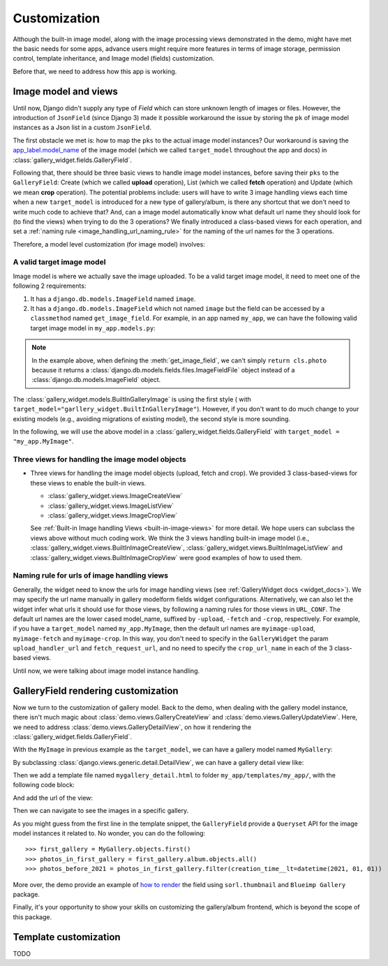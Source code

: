 Customization
===============

Although the built-in image model, along with the image processing views
demonstrated in the demo, might have met the basic needs for some apps,
advance users might require more features in terms of image storage,
permission control, template inheritance, and Image model (fields)
customization.

Before that, we need to address how this app is working.

Image model and views
----------------------

Until now, Django didn't supply any type of `Field` which can store unknown
length of images or files. However, the introduction of ``JsonField``
(since Django 3) made it possible workaround the issue by storing the ``pk``
of image model instances as a Json list in a custom ``JsonField``.

The first obstacle we met is: how to map the ``pks`` to the actual image model instances?
Our workaround is saving the
`app_label.model_name <https://docs.djangoproject.com/en/dev/ref/applications/#django.apps.apps.get_model>`_
of the image model (which we called ``target_model`` throughout the app and docs)
in :class:`gallery_widget.fields.GalleryField`.

Following that, there should be three basic views to handle image model instances,
before saving their ``pks`` to the ``GalleryField``:
Create (which we called **upload** operation),
List (which we called **fetch** operation)
and Update (which we mean **crop** operation).
The potential problems include: users will have to write 3 image handling views each time when
a new ``target_model`` is introduced for a new type of gallery/album,
is there any shortcut that we don't need to write much code to achieve that?
And, can a image model automatically know what default url name they should look for
(to find the views) when trying to do the 3 operations?
We finally introduced a class-based views for each operation, and
set a :ref:`naming rule <image_handling_url_naming_rule>` for the naming of the url names
for the 3 operations.

Therefore, a model level customization (for image model) involves:


.. _customize-valid-image-model:

A valid target image model
~~~~~~~~~~~~~~~~~~~~~~~~~~~~~~~~
Image model is where we actually save the image uploaded. To be a valid target image model,
it need to meet one of the following 2 requirements:

1. It has a ``django.db.models.ImageField`` named ``image``.

2. It has a ``django.db.models.ImageField`` which not named ``image``
   but the field can be accessed by a ``classmethod`` named ``get_image_field``.
   For example, in an app named ``my_app``, we can have the following valid target image model in
   ``my_app.models.py``:

.. snippet:: python
   :filename: my_app/models.py

   class MyImage(models.Model):
        photo = models.ImageField(
            upload_to="my_images", storage=default_storage, verbose_name=_("Image"))
        creator = models.ForeignKey(
                settings.AUTH_USER_MODEL, null=False, blank=False,
                        verbose_name=_('Creator'), on_delete=models.CASCADE)
        creation_time = models.DateTimeField(default=now(), blank=False)

        @classmethod
        def get_image_field(cls):
            return cls._meta.get_field("photo")

.. note:: In the example above, when defining the :meth:`get_image_field`,
   we can't simply ``return cls.photo`` because it
   returns a :class:`django.db.models.fields.files.ImageFieldFile`
   object instead of a :class:`django.db.models.ImageField` object.

The :class:`gallery_widget.models.BuiltInGalleryImage` is using the first style (
with ``target_model="garllery_widget.BuiltInGalleryImage"``).
However, if you don't want to do much change to your existing models
(e.g., avoiding migrations of existing model),
the second style is more sounding.

In the following, we will use the above model in a :class:`gallery_widget.fields.GalleryField`
with ``target_model = "my_app.MyImage"``.


Three views for handling the image model objects
~~~~~~~~~~~~~~~~~~~~~~~~~~~~~~~~~~~~~~~~~~~~~~~~~~~~

- Three views for handling the image model objects (upload, fetch and crop). We provided 3
  class-based-views for these views to enable the built-in views.

  - :class:`gallery_widget.views.ImageCreateView`
  - :class:`gallery_widget.views.ImageListView`
  - :class:`gallery_widget.views.ImageCropView`

  See :ref:`Built-in Image handling Views <built-in-image-views>` for more detail. We hope users can subclass
  the views above without much coding work. We think the 3 views
  handling built-in image model (i.e., :class:`gallery_widget.views.BuiltInImageCreateView`,
  :class:`gallery_widget.views.BuiltInImageListView` and
  :class:`gallery_widget.views.BuiltInImageCropView` were good examples of how to used them.


.. _image_handling_url_naming_rule:

Naming rule for urls of image handling views
~~~~~~~~~~~~~~~~~~~~~~~~~~~~~~~~~~~~~~~~~~~~~

Generally, the widget need to know the urls for image handling views (see :ref:`GalleryWidget docs <widget_docs>`).
We may specify the url name manually in gallery modelform fields widget configurations.
Alternatively, we can also let the widget infer what urls it should use for those views, by
following a naming rules for those views in ``URL_CONF``.
The default url names are the lower cased model_name, suffixed by ``-upload``, ``-fetch`` and ``-crop``,
respectively. For example, if you have a ``target_model`` named ``my_app.MyImage``, then the default
url names are ``myimage-upload``, ``myimage-fetch`` and ``myimage-crop``. In this way, you don't
need to specify in the ``GalleryWidget`` the param ``upload_handler_url`` and ``fetch_request_url``,
and no need to specify the ``crop_url_name`` in each of the 3 class-based views.

Until now, we were talking about image model instance handling.


GalleryField rendering customization
--------------------------------------

Now we turn to the customization of gallery model.
Back to the demo, when dealing with the gallery model instance, there isn't much magic about
:class:`demo.views.GalleryCreateView` and :class:`demo.views.GalleryUpdateView`.
Here, we need to address :class:`demo.views.GalleryDetailView`, on how it rendering the
:class:`gallery_widget.fields.GalleryField`.

With the ``MyImage`` in previous example as the ``target_model``, we can have a gallery model named ``MyGallery``:

.. snippet:: python
   :filename: my_app/models.py

   class MyGallery(models.Model):
        album = GalleryField(target_model="my_app.MyImage", verbose_name=_('My photos'))
        owner = models.ForeignKey(
                settings.AUTH_USER_MODEL, null=False, blank=False,
                        verbose_name=_('Owner'), on_delete=models.CASCADE)


By subclassing :class:`django.views.generic.detail.DetailView`, we can have a gallery detail view like:

.. snippet:: python
   :filename: my_app/views.py

    from django.views.generic.detail import DetailView
    from my_app.models import MyGallery

    class MyGalleryDetailView(DetailView):
        model = MyGallery

Then we add a template file named ``mygallery_detail.html`` to folder ``my_app/templates/my_app/``,
with the following code block:

.. snippet:: html
   :filename: my_app/templates/my_app/mygallery_detail.html

    {% extends 'base.html' %}
    {% load static %}

    ...

    {% for obj in object.album.objects.all %}
        <img src="{{ obj.photo.url}}">
    {% endfor %}

    ...


And add the url of the view:

.. snippet:: python
   :filename: my_app/urls.py

    from my_apps import views

    urlpatterns = [
        ...
        path('album-detail/<int:pk>',
             views.MyGalleryDetailView.as_view(), name='my_gallery-detail'),
    ]

Then we can navigate to see the images in a specific gallery.

As you might guess from the first line in the template snippet,
the ``GalleryField`` provide a ``Queryset`` API for the image model
instances it related to. No wonder, you can do the following::

   >>> first_gallery = MyGallery.objects.first()
   >>> photos_in_first_gallery = first_gallery.album.objects.all()
   >>> photos_before_2021 = photos_in_first_gallery.filter(creation_time__lt=datetime(2021, 01, 01))


More over, the demo provide an  example of `how to render <https://github.com/dzhuang/django-gallery-widget/blob/main/demo/templates/demo/demogallery_detail.html>`__
the field using ``sorl.thumbnail`` and ``Blueimp Gallery`` package.

Finally, it's your opportunity to show your skills on customizing the gallery/album frontend, which is beyond the scope of this package.


Template customization
-------------------------------
TODO
